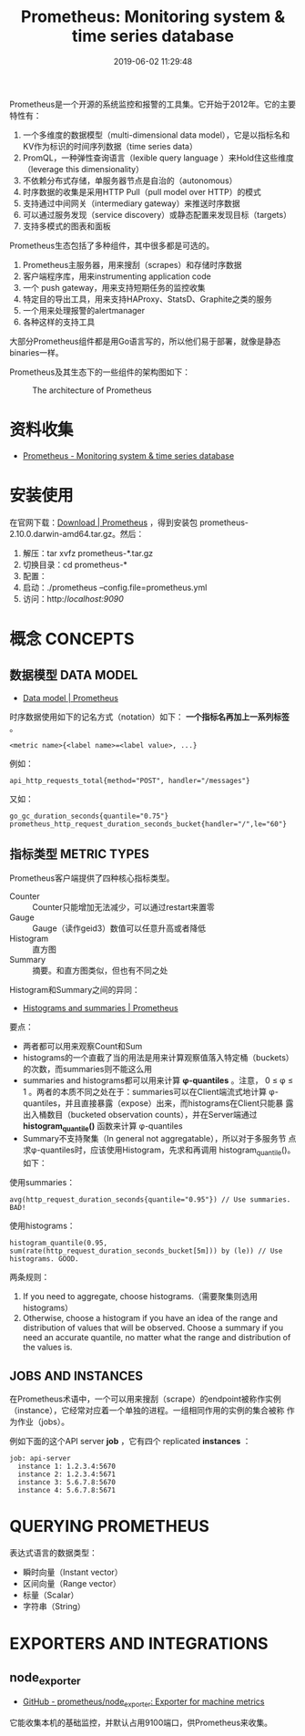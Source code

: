 #+TITLE: Prometheus: Monitoring system & time series database
#+DATE: 2019-06-02 11:29:48

Prometheus是一个开源的系统监控和报警的工具集。它开始于2012年。它的主要
特性有：
1. 一个多维度的数据模型（multi-dimensional data model），它是以指标名和KV作为标识的时间序列数据（time series data）
2. PromQL，一种弹性查询语言（lexible query language ）来Hold住这些维度（leverage this dimensionality）
3. 不依赖分布式存储，单服务器节点是自治的（autonomous）
4. 时序数据的收集是采用HTTP Pull（pull model over HTTP）的模式
5. 支持通过中间网关（intermediary gateway）来推送时序数据
6. 可以通过服务发现（service discovery）或静态配置来发现目标（targets）
7. 支持多模式的图表和面板
   
Prometheus生态包括了多种组件，其中很多都是可选的。
1. Prometheus主服务器，用来搜刮（scrapes）和存储时序数据
2. 客户端程序库，用来instrumenting application code
3. 一个 push gateway，用来支持短期任务的监控收集
4. 特定目的导出工具，用来支持HAProxy、StatsD、Graphite之类的服务
5. 一个用来处理报警的alertmanager
6. 各种这样的支持工具

大部分Prometheus组件都是用Go语言写的，所以他们易于部署，就像是静态
binaries一样。

Prometheus及其生态下的一些组件的架构图如下：
#+CAPTION: The architecture of Prometheus
[[../static/imgs/prometheus/architecture.png]]

* 资料收集
- [[https://prometheus.io/][Prometheus - Monitoring system & time series database]]

* 安装使用
在官网下载：[[https://prometheus.io/download/][Download | Prometheus]] ，得到安装包
prometheus-2.10.0.darwin-amd64.tar.gz。然后：
1. 解压：tar xvfz prometheus-*.tar.gz
2. 切换目录：cd prometheus-*
3. 配置：
4. 启动：./prometheus --config.file=prometheus.yml
5. 访问：http://localhost:9090/

* 概念 CONCEPTS
** 数据模型 DATA MODEL
- [[https://prometheus.io/docs/concepts/data_model/][Data model | Prometheus]]

时序数据使用如下的记名方式（notation）如下： *一个指标名再加上一系列标签* 。
#+BEGIN_EXAMPLE
<metric name>{<label name>=<label value>, ...}
#+END_EXAMPLE 

例如：
#+BEGIN_EXAMPLE
api_http_requests_total{method="POST", handler="/messages"}
#+END_EXAMPLE

又如：
#+BEGIN_EXAMPLE
go_gc_duration_seconds{quantile="0.75"}
prometheus_http_request_duration_seconds_bucket{handler="/",le="60"}
#+END_EXAMPLE

** 指标类型 METRIC TYPES
Prometheus客户端提供了四种核心指标类型。
- Counter :: Counter只能增加无法减少，可以通过restart来置零
- Gauge :: Gauge（读作geid3）数值可以任意升高或者降低
- Histogram :: 直方图
- Summary :: 摘要。和直方图类似，但也有不同之处

Histogram和Summary之间的异同：
- [[https://prometheus.io/docs/practices/histograms/][Histograms and summaries | Prometheus]]

要点：
- 两者都可以用来观察Count和Sum
- histograms的一个直截了当的用法是用来计算观察值落入特定桶（buckets）的次数，而summaries则不能这么用
- summaries and histograms都可以用来计算 *φ-quantiles* 。注意， 0 ≤ φ
  ≤ 1 。两者的本质不同之处在于：summaries可以在Client端流式地计算
  φ-quantiles，并且直接暴露（expose）出来，而histograms在Client只能暴
  露出入桶数目（bucketed observation counts），并在Server端通过
  *histogram_quantile()* 函数来计算 φ-quantiles
- Summary不支持聚集（In general not aggregatable），所以对于多服务节
  点求φ-quantiles时，应该使用Histogram，先求和再调用
  histogram_quantile()。如下：

使用summaries：
#+BEGIN_EXAMPLE
avg(http_request_duration_seconds{quantile="0.95"}) // Use summaries. BAD!
#+END_EXAMPLE
使用histograms：
#+BEGIN_EXAMPLE
histogram_quantile(0.95, sum(rate(http_request_duration_seconds_bucket[5m])) by (le)) // Use histograms. GOOD.
#+END_EXAMPLE

两条规则：
1. If you need to aggregate, choose histograms.（需要聚集则选用histograms）
2. Otherwise, choose a histogram if you have an idea of the range and distribution of values that will be observed. Choose a summary if you need an accurate quantile, no matter what the range and distribution of the values is.

** JOBS AND INSTANCES
在Prometheus术语中，一个可以用来搜刮（scrape）的endpoint被称作实例
（instance），它经常对应着一个单独的进程。一组相同作用的实例的集合被称
作为作业（jobs）。

例如下面的这个API server *job* ，它有四个 replicated *instances* ：
#+BEGIN_EXAMPLE
job: api-server
  instance 1: 1.2.3.4:5670
  instance 2: 1.2.3.4:5671
  instance 3: 5.6.7.8:5670
  instance 4: 5.6.7.8:5671
#+END_EXAMPLE

* QUERYING PROMETHEUS
表达式语言的数据类型：
- 瞬时向量（Instant vector）
- 区间向量（Range vector）
- 标量（Scalar）
- 字符串（String）
* EXPORTERS AND INTEGRATIONS
** node_exporter
- [[https://github.com/prometheus/node_exporter][GitHub - prometheus/node_exporter: Exporter for machine metrics]]

它能收集本机的基础监控，并默认占用9100端口，供Prometheus来收集。
